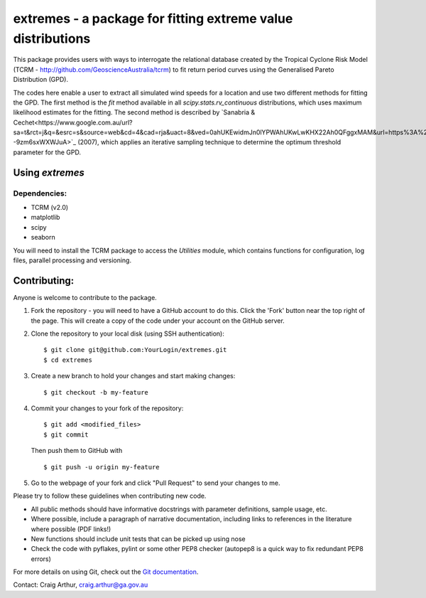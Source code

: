 extremes - a package for fitting extreme value distributions
============================================================

This package provides users with ways to interrogate the relational
database created by the Tropical Cyclone Risk Model (TCRM -
http://github.com/GeoscienceAustralia/tcrm) to fit return period
curves using the Generalised Pareto Distribution (GPD). 

The codes here enable a user to extract all simulated wind speeds for
a location and use two different methods for fitting the GPD. The
first method is the `fit` method available in all
`scipy.stats.rv_continuous` distributions, which uses maximum
likelihood estimates for the fitting. The second method is described
by `Sanabria &
Cechet<https://www.google.com.au/url?sa=t&rct=j&q=&esrc=s&source=web&cd=4&cad=rja&uact=8&ved=0ahUKEwidmJn0lYPWAhUKwLwKHX22Ah0QFggxMAM&url=https%3A%2F%2Fd28rz98at9flks.cloudfront.net%2F65052%2FRec2007_012.pdf&usg=AFQjCNFKAeLHHq0eKZ7Q--9zm6sxWXWJuA>`_
(2007), which applies an iterative sampling technique to determine the
optimum threshold parameter for the GPD.

Using `extremes`
----------------

Dependencies:
~~~~~~~~~~~~~

- TCRM (v2.0)
- matplotlib
- scipy
- seaborn



You will need to install the TCRM package to access the `Utilities` module, which contains functions for configuration, log files, parallel processing and versioning. 

Contributing:
-------------

Anyone is welcome to contribute to the package. 

1. Fork the repository - you will need to have a GitHub account to do
   this. Click the 'Fork' button near the top right of the page. This
   will create a copy of the code under your account on the GitHub
   server.

2. Clone the repository to your local disk (using SSH authentication)::

     $ git clone git@github.com:YourLogin/extremes.git
     $ cd extremes

3. Create a new branch to hold your changes and start making changes::
     
     $ git checkout -b my-feature

4. Commit your changes to your fork of the repository::
     
     $ git add <modified_files>
     $ git commit 

   Then push them to GitHub with ::
     
     $ git push -u origin my-feature

5. Go to the webpage of your fork and click "Pull Request" to send
   your changes to me.

Please try to follow these guidelines when contributing new code. 

- All public methods should have informative docstrings with parameter
  definitions, sample usage, etc.

- Where possible, include a paragraph of narrative documentation,
  including links to references in the literature where possible (PDF
  links!)

- New functions should include unit tests that can be picked up using nose

- Check the code with pyflakes, pylint or some other PEP8 checker
  (autopep8 is a quick way to fix redundant PEP8 errors)


For more details on using Git, check out the `Git documentation
<http://git-scm.com/documentation>`_.

Contact: Craig Arthur, craig.arthur@ga.gov.au

